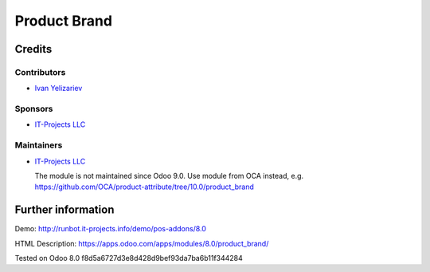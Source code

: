 ===============
 Product Brand
===============

Credits
=======

Contributors
------------
* `Ivan Yelizariev <https://it-projects.info/team/yelizariev>`__

Sponsors
--------
* `IT-Projects LLC <https://it-projects.info>`__

Maintainers
-----------
* `IT-Projects LLC <https://it-projects.info>`__

  The module is not maintained since Odoo 9.0. Use module from OCA instead, e.g. https://github.com/OCA/product-attribute/tree/10.0/product_brand

Further information
===================

Demo: http://runbot.it-projects.info/demo/pos-addons/8.0

HTML Description: https://apps.odoo.com/apps/modules/8.0/product_brand/

Tested on Odoo 8.0 f8d5a6727d3e8d428d9bef93da7ba6b11f344284
